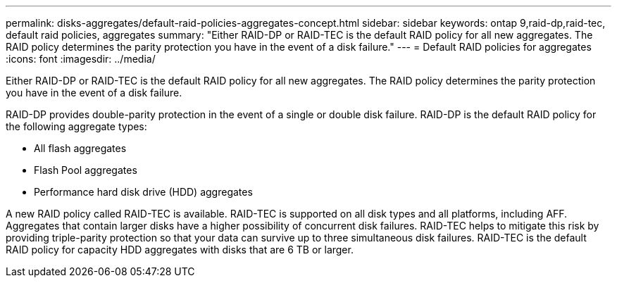 ---
permalink: disks-aggregates/default-raid-policies-aggregates-concept.html
sidebar: sidebar
keywords: ontap 9,raid-dp,raid-tec, default raid policies, aggregates
summary: "Either RAID-DP or RAID-TEC is the default RAID policy for all new aggregates. The RAID policy determines the parity protection you have in the event of a disk failure."
---
= Default RAID policies for aggregates
:icons: font
:imagesdir: ../media/

[.lead]
Either RAID-DP or RAID-TEC is the default RAID policy for all new aggregates. The RAID policy determines the parity protection you have in the event of a disk failure.

RAID-DP provides double-parity protection in the event of a single or double disk failure. RAID-DP is the default RAID policy for the following aggregate types:

* All flash aggregates
* Flash Pool aggregates
* Performance hard disk drive (HDD) aggregates

A new RAID policy called RAID-TEC is available. RAID-TEC is supported on all disk types and all platforms, including AFF. Aggregates that contain larger disks have a higher possibility of concurrent disk failures. RAID-TEC helps to mitigate this risk by providing triple-parity protection so that your data can survive up to three simultaneous disk failures. RAID-TEC is the default RAID policy for capacity HDD aggregates with disks that are 6 TB or larger.
